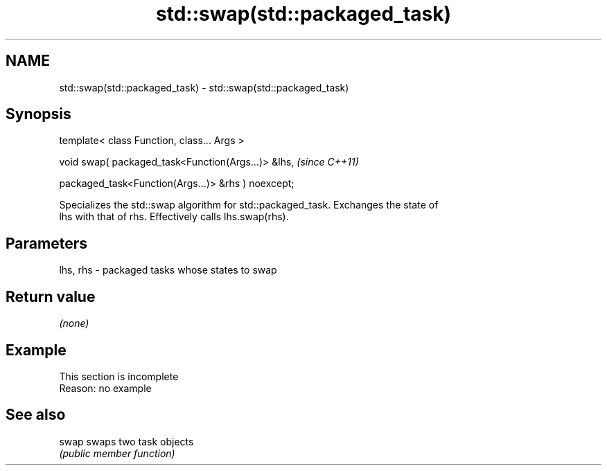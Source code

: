.TH std::swap(std::packaged_task) 3 "2019.08.27" "http://cppreference.com" "C++ Standard Libary"
.SH NAME
std::swap(std::packaged_task) \- std::swap(std::packaged_task)

.SH Synopsis
   template< class Function, class... Args >

   void swap( packaged_task<Function(Args...)> &lhs,  \fI(since C++11)\fP

   packaged_task<Function(Args...)> &rhs ) noexcept;

   Specializes the std::swap algorithm for std::packaged_task. Exchanges the state of
   lhs with that of rhs. Effectively calls lhs.swap(rhs).

.SH Parameters

   lhs, rhs - packaged tasks whose states to swap

.SH Return value

   \fI(none)\fP

.SH Example

    This section is incomplete
    Reason: no example

.SH See also

   swap swaps two task objects
        \fI(public member function)\fP
